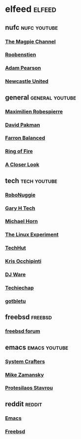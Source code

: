 #+STARTUP: content
* elfeed :elfeed:
** nufc :nufc:youtube:
*** [[https://www.youtube.com/feeds/videos.xml?channel_id=UCzbwOixfdDkOEl4c2Gy1Xow][The Magpie Channel]]
*** [[https://www.youtube.com/feeds/videos.xml?channel_id=UC2WTz3aJZ65nN3p5_LMJAzg][Roobenstien]]
*** [[https://www.youtube.com/feeds/videos.xml?channel_id=UCbXlSJHSuY1nNHoxSElKiIA][Adam Pearson]]
*** [[https://www.youtube.com/feeds/videos.xml?channel_id=UCywGl_BPp9QhD0uAcP2HsJw][Newcastle United]]
** general :general:youtube:
*** [[https://www.youtube.com/feeds/videos.xml?channel_id=UCSiYkMylC3F_eQfIodMHkOw][Maximilien Robespierre]]
*** [[https://www.youtube.com/feeds/videos.xml?channel_id=UCvixJtaXuNdMPUGdOPcY8Ag][David Pakman]]
*** [[https://www.youtube.com/feeds/videos.xml?channel_id=UC5dUUCs748wCYQl682LX6bg][Farron Balanced]]
*** [[https://www.youtube.com/feeds/videos.xml?channel_id=UCYWIEbibRcZav6xMLo9qWWw][Ring of Fire]]
*** [[https://www.youtube.com/feeds/videos.xml?playlist_id=PLJaq64dKJZoqsh7PGGUi-SARV4wUz_lVa][A Closer Look]]
** tech :tech:youtube:
*** [[https://www.youtube.com/feeds/videos.xml?channel_id=UCxwcmRAmBRzZMNS37dCgmHA][RoboNuggie]]
*** [[https://www.youtube.com/feeds/videos.xml?channel_id=UCIFzjAer2W9gTWVECZgtDzg][Gary H Tech]]
*** [[https://www.youtube.com/feeds/videos.xml?channel_id=UC1s1OsWNYDFgbROPV-q5arg][Michael Horn]]
*** [[https://www.youtube.com/feeds/videos.xml?channel_id=UC5UAwBUum7CPN5buc-_N1Fw][The Linux Experiment]]
*** [[https://www.youtube.com/feeds/videos.xml?channel_id=UCjSEJkpGbcZhvo0lr-44X_w][TechHut]]
*** [[https://www.youtube.com/feeds/videos.xml?channel_id=UCf93fPKwotph47H3_KDcRyg][Kris Occhipinti]]
*** [[https://www.youtube.com/feeds/videos.xml?channel_id=UC05XpvbHZUQOfA6xk4dlmcw][DJ Ware]]
*** [[https://www.youtube.com/feeds/videos.xml?channel_id=UCEJEoY7bHQossChK6O-M2Gw][Techiechap]]
*** [[https://www.youtube.com/feeds/videos.xml?channel_id=UCkf4VIqu3Acnfzuk3kRIFwA][gotbletu]]
** freebsd :freebsd:
*** [[https://forums.freebsd.org/forums/-/index.rss][freebsd forum]]
** emacs :emacs:youtube:
*** [[https://www.youtube.com/feeds/videos.xml?channel_id=UCAiiOTio8Yu69c3XnR7nQBQ][System Crafters]]
*** [[https://www.youtube.com/feeds/videos.xml?channel_id=UCxkMDXQ5qzYOgXPRnOBrp1w][Mike Zamansky]]
*** [[https://www.youtube.com/feeds/videos.xml?playlist_id=PL8Bwba5vnQK14z96Gil86pLMDO2GnOhQ6][Protesilaos Stavrou]]
** reddit :reddit:
*** [[https://www.reddit.com/r/emacs/new.rss][Emacs]]
*** [[https://www.reddit.com/r/freebsd/new.rss][Freebsd]]
